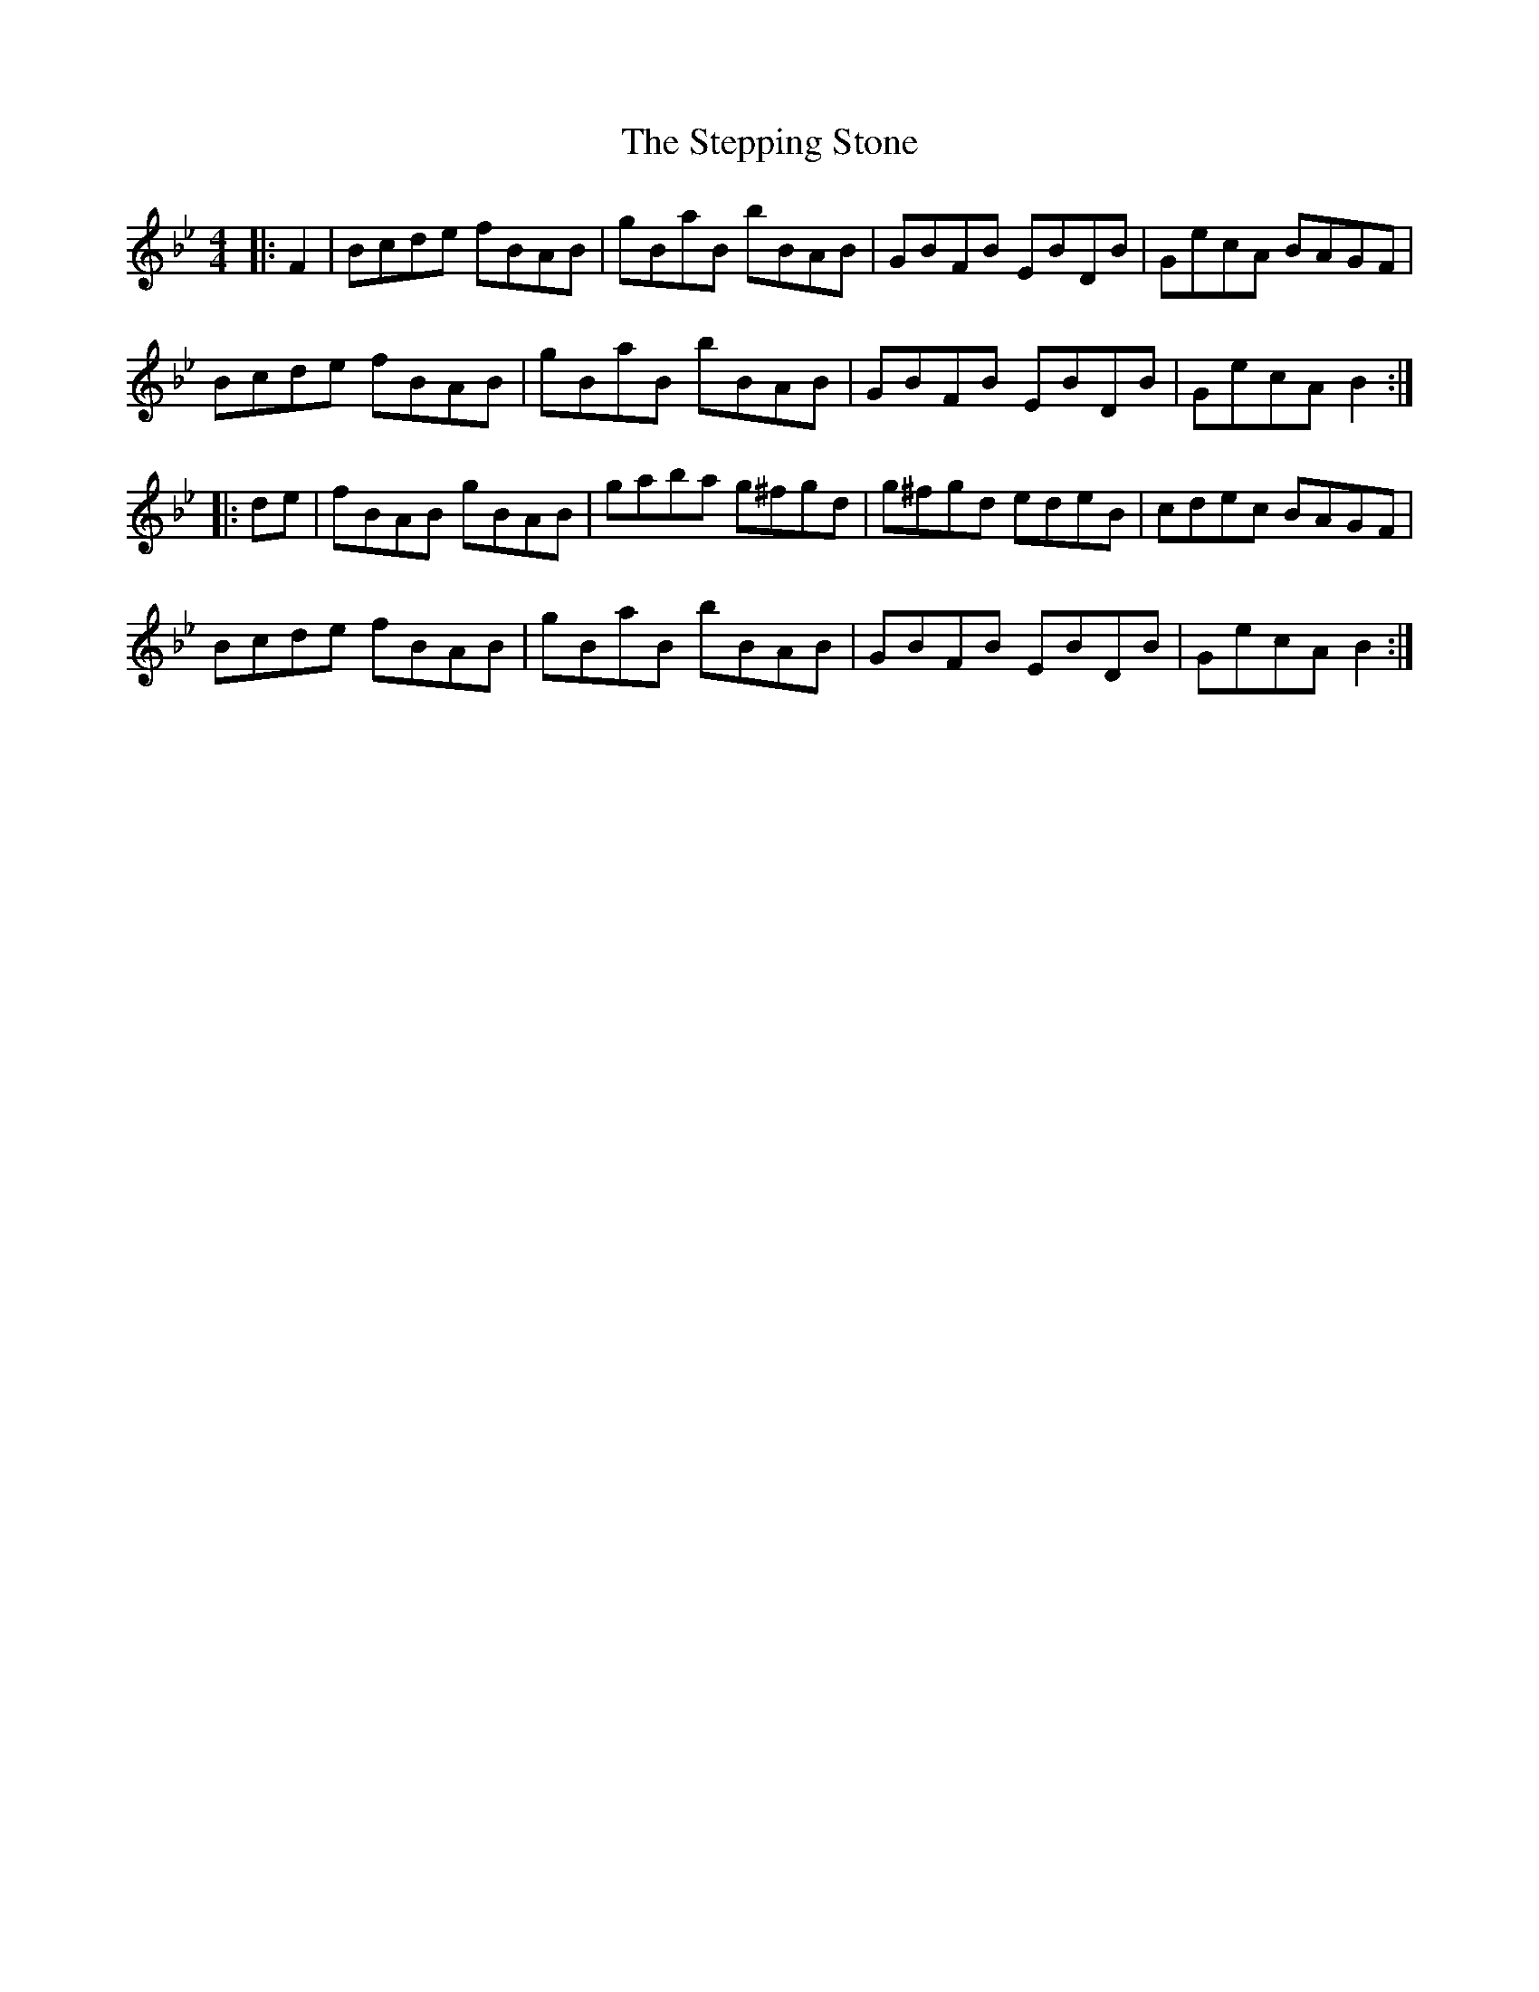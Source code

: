 X: 38539
T: Stepping Stone, The
R: hornpipe
M: 4/4
K: Gmajor
K:Bb
|:F2|Bcde fBAB|gBaB bBAB|GBFB EBDB|GecA BAGF|
Bcde fBAB|gBaB bBAB|GBFB EBDB|GecA B2:|
|:de|fBAB gBAB|gaba g^fgd|g^fgd edeB|cdec BAGF|
Bcde fBAB|gBaB bBAB|GBFB EBDB|GecA B2:|

